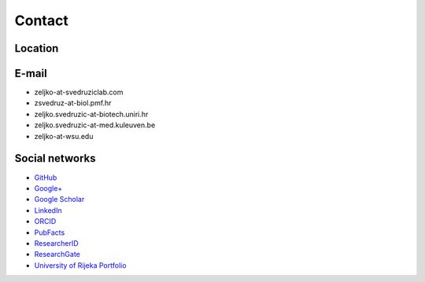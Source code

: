 .. _lab-contact:

Contact
=======

Location
--------

.. raw:: html

   <iframe src="https://www.openstreetmap.org/export/embed.html?bbox=14.465107619762422%2C45.32765866582893%2C14.468648135662079%2C45.329265285900924&amp;layer=mapnik&amp;marker=45.32846198156121%2C14.46687787771225" style="border: 1px solid black; width: 100%; height: 30em"></iframe>

E-mail
------

- zeljko-at-svedruziclab.com
- zsvedruz-at-biol.pmf.hr
- zeljko.svedruzic-at-biotech.uniri.hr
- zeljko.svedruzic-at-med.kuleuven.be
- zeljko-at-wsu.edu

Social networks
---------------

- `GitHub <https://github.com/svedruziclab>`__
- `Google+ <https://plus.google.com/106720515809875304148/about>`__
- `Google Scholar <https://scholar.google.com/citations?user=fdEi0GkAAAAJ>`__
- `LinkedIn <https://www.linkedin.com/in/zeljkosvedruzic>`__
- `ORCID <https://orcid.org/0000-0002-0736-6182>`__
- `PubFacts <https://www.pubfacts.com/author/Zeljko+M+Svedruzic>`__
- `ResearcherID <https://www.researcherid.com/rid/R-3281-2018>`__
- `ResearchGate <https://www.researchgate.net/profile/Zeljko_Svedruzic>`__
- `University of Rijeka Portfolio <https://portal.uniri.hr/Portfelj/2140>`__

